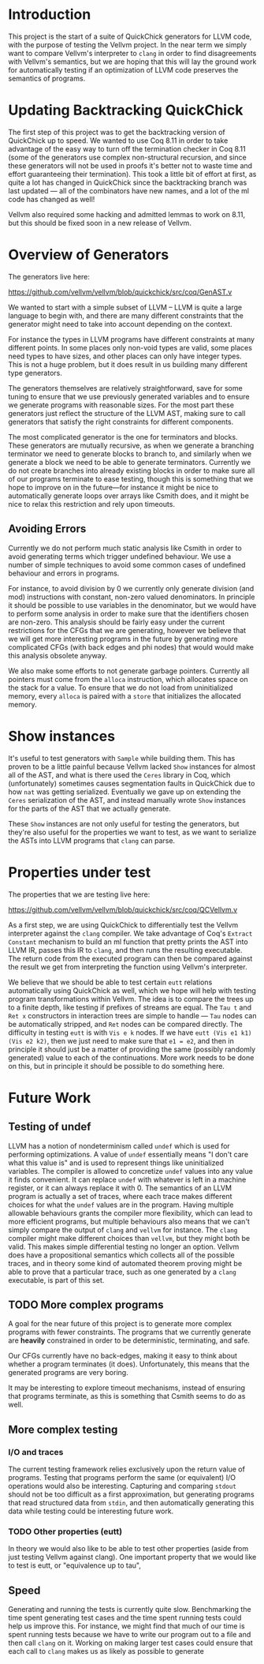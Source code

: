 * Introduction

This project is the start of a suite of QuickChick generators for LLVM
code, with the purpose of testing the Vellvm project. In the near term
we simply want to compare Vellvm's interpreter to ~clang~ in order to
find disagreements with Vellvm's semantics, but we are hoping that
this will lay the ground work for automatically testing if an
optimization of LLVM code preserves the semantics of programs.

* Updating Backtracking QuickChick

The first step of this project was to get the backtracking version of
QuickChick up to speed. We wanted to use Coq 8.11 in order to take
advantage of the easy way to turn off the termination checker in Coq
8.11 (some of the generators use complex non-structural recursion, and
since these generators will not be used in proofs it's better not to
waste time and effort guaranteeing their termination). This took a little bit
of effort at first, as quite a lot has changed in QuickChick since the
backtracking branch was last updated --- all of the combinators have
new names, and a lot of the ml code has changed as well!

Vellvm also required some hacking and admitted lemmas to work on 8.11,
but this should be fixed soon in a new release of Vellvm.

* Overview of Generators

The generators live here:

https://github.com/vellvm/vellvm/blob/quickchick/src/coq/GenAST.v

We wanted to start with a simple subset of LLVM -- LLVM is quite a
large language to begin with, and there are many different constraints
that the generator might need to take into account depending on the
context.

For instance the types in LLVM programs have different
constraints at many different points. In some places only non-void
types are valid, some places need types to have sizes, and other
places can only have integer types. This is not a huge problem, but it
does result in us building many different type generators.

The generators themselves are relatively straightforward, save for
some tuning to ensure that we use previously generated variables and
to ensure we generate programs with reasonable sizes. For the most
part these generators just reflect the structure of the LLVM AST,
making sure to call generators that satisfy the right constraints for
different components.

The most complicated generator is the one for terminators and
blocks. These generators are mutually recursive, as when we generate a
branching terminator we need to generate blocks to branch to, and
similarly when we generate a block we need to be able to generate
terminators. Currently we do not create branches into already existing
blocks in order to make sure all of our programs terminate to ease
testing, though this is something that we hope to improve on in the
future---for instance it might be nice to automatically generate loops
over arrays like Csmith does, and it might be nice to relax this
restriction and rely upon timeouts.

** Avoiding Errors

Currently we do not perform much static analysis like Csmith in order
to avoid generating terms which trigger undefined behaviour. We use a
number of simple techniques to avoid some common cases of undefined
behaviour and errors in programs.

For instance, to avoid division by 0 we currently only generate
division (and mod) instructions with constant, non-zero valued
denominators. In principle it should be possible to use variables in
the denominator, but we would have to perform some analysis in order
to make sure that the identifiers chosen are non-zero. This analysis
should be fairly easy under the current restrictions for the CFGs that
we are generating, however we believe that we will get more
interesting programs in the future by generating more complicated CFGs
(with back edges and phi nodes) that would would make this analysis
obsolete anyway.

We also make some efforts to not generate garbage pointers. Currently
all pointers must come from the ~alloca~ instruction, which allocates
space on the stack for a value. To ensure that we do not load from
uninitialized memory, every ~alloca~ is paired with a ~store~ that
initializes the allocated memory.

* Show instances

It's useful to test generators with ~Sample~ while building them. This
has proven to be a little painful because Vellvm lacked ~Show~
instances for almost all of the AST, and what is there used the
~Ceres~ library in Coq, which (unfortunately) sometimes causes
segmentation faults in QuickChick due to how ~nat~ was getting
serialized. Eventually we gave up on extending the ~Ceres~
serialization of the AST, and instead manually wrote ~Show~ instances
for the parts of the AST that we actually generate.

These ~Show~ instances are not only useful for testing the generators,
but they're also useful for the properties we want to test, as we want
to serialize the ASTs into LLVM programs that ~clang~ can parse.

* Properties under test

  The properties that we are testing live here:

  https://github.com/vellvm/vellvm/blob/quickchick/src/coq/QCVellvm.v  

  As a first step, we are using QuickChick to differentially test the
  Vellvm interpreter against the ~clang~ compiler. We take advantage
  of Coq's ~Extract Constant~ mechanism to build an ml function that
  pretty prints the AST into LLVM IR, passes this IR to ~clang~, and
  then runs the resulting executable. The return code from the
  executed program can then be compared against the result we get from
  interpreting the function using Vellvm's interpreter.

  We believe that we should be able to test certain ~eutt~ relations
  automatically using QuickChick as well, which we hope will help with
  testing program transformations within Vellvm. The idea is to
  compare the trees up to a finite depth, like testing if prefixes of
  streams are equal. The ~Tau t~ and ~Ret x~ constructors in
  interaction trees are simple to handle --- ~Tau~ nodes can be
  automatically stripped, and ~Ret~ nodes can be compared
  directly. The difficulty in testing ~eutt~ is with ~Vis e k~
  nodes. If we have ~eutt (Vis e1 k1) (Vis e2 k2)~, then we just need
  to make sure that ~e1 = e2~, and then in principle it should just be
  a matter of providing the same (possibly randomly generated) value
  to each of the continuations. More work needs to be done on this,
  but in principle it should be possible to do something here.

* Future Work

** Testing of undef

LLVM has a notion of nondeterminism called ~undef~ which is used for
performing optimizations. A value of ~undef~ essentially means "I
don't care what this value is" and is used to represent things like
uninitialized variables. The compiler is allowed to concretize ~undef~
values into any value it finds convenient. It can replace ~undef~ with
whatever is left in a machine register, or it can always replace it
with 0. The semantics of an LLVM program is actually a set of traces,
where each trace makes different choices for what the ~undef~ values
are in the program. Having multiple allowable behaviours grants the
compiler more flexibility, which can lead to more efficient programs,
but multiple behaviours also means that we can't simply compare the
output of ~clang~ and ~vellvm~ for instance. The ~clang~ compiler
might make different choices than ~vellvm~, but they might both be
valid. This makes simple differential testing no longer an
option. Vellvm does have a propositional semantics which collects all
of the possible traces, and in theory some kind of automated theorem
proving might be able to prove that a particular trace, such as one
generated by a ~clang~ executable, is part of this set.

** TODO More complex programs

A goal for the near future of this project is to generate more complex
programs with fewer constraints. The programs that we currently
generate are *heavily* constrained in order to be deterministic,
terminating, and safe.

Our CFGs currently have no back-edges, making it easy to think about
whether a program terminates (it does). Unfortunately, this means that
the generated programs are very boring.

It may be interesting to explore timeout mechanisms, instead of
ensuring that programs terminate, as this is something that Csmith
seems to do as well.

** More complex testing

*** I/O and traces

The current testing framework relies exclusively upon the return value
of programs. Testing that programs perform the same (or equivalent)
I/O operations would also be interesting. Capturing and comparing
~stdout~ should not be too difficult as a first approximation, but
generating programs that read structured data from ~stdin~, and then
automatically generating this data while testing could be interesting
future work.

*** TODO Other properties (eutt)

In theory we would also like to be able to test other properties
(aside from just testing Vellvm against clang). One important property
that we would like to test is eutt, or "equivalence up to tau", 

** Speed

Generating and running the tests is currently quite slow. Benchmarking
the time spent generating test cases and the time spent running tests
could help us improve this. For instance, we might find that much of
our time is spent running tests because we have to write our program
out to a file and then call ~clang~ on it. Working on making larger
test cases could ensure that each call to ~clang~ makes us as likely
as possible to generate
